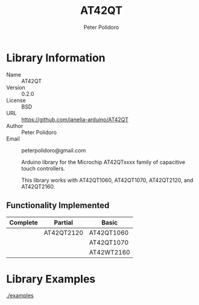 #+TITLE: AT42QT
#+AUTHOR: Peter Polidoro
#+EMAIL: peterpolidoro@gmail.com

* Library Information
  - Name :: AT42QT
  - Version :: 0.2.0
  - License :: BSD
  - URL :: https://github.com/janelia-arduino/AT42QT
  - Author :: Peter Polidoro
  - Email :: peterpolidoro@gmail.com

		Arduino library for the Microchip AT42QTxxxx family of capacitive touch controllers.

	This library works with AT42QT1060, AT42QT1070, AT42QT2120, and AT42QT2160.

** Functionality Implemented
	
	| Complete | Partial    | Basic      |
	|----------+------------+------------|
	|          | AT42QT2120 | AT42QT1060 |
	|          |            | AT42QT1070 |
	|          |            | AT42WT2160 |

* Library Examples

  [[./examples]]

